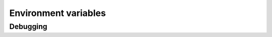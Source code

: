 
Environment variables
=====================

Debugging
---------

.. envvar:: RBC_DEBUG

    If set to non-zero, prints out all possible debug information
    during function compilation and remote execution.

.. envvar:: RBC_DEBUG_NRT

    If set to non-zero, insert debug statements to our implementation
    of Numba Runtime (NRT)

.. envvar:: DISABLE_LLVM_MISMATCH_WARN

    If set to non-zero, RBC will not raise a warning on Numba/HeavyDB LLVM
    mismatch version. Numba 0.57 uses LLVM 14 and may produce IR that
    older versions of HeavyDB (< 7.0) cannot read.
